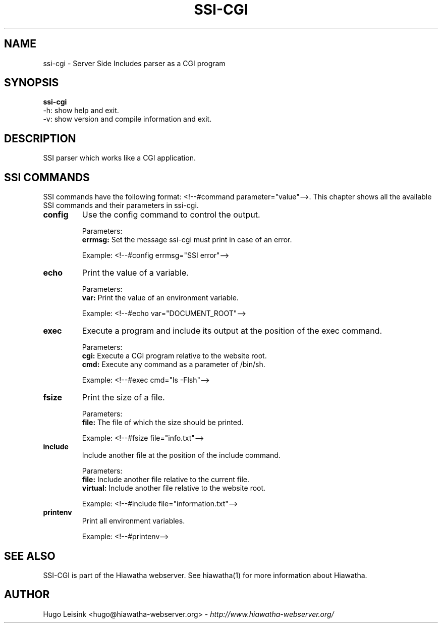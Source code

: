 .\" Hiawatha manualpage
.\"
.TH SSI-CGI 1

.SH NAME
ssi-cgi - Server Side Includes parser as a CGI program


.SH SYNOPSIS
.B ssi-cgi
.br
-h: show help and exit.
.br
-v: show version and compile information and exit.


.SH DESCRIPTION
SSI parser which works like a CGI application.


.SH SSI COMMANDS
SSI commands have the following format: <!--#command parameter="value"-->. This chapter shows all the available SSI commands and their parameters in ssi-cgi.
.TP
.B config
Use the config command to control the output.
.br

Parameters:
.br
.B errmsg:
Set the message ssi-cgi must print in case of an error.
.br

Example: <!--#config errmsg="SSI error"-->
.TP
.B echo
Print the value of a variable.
.br

Parameters:
.br
.B var:
Print the value of an environment variable.
.br

Example: <!--#echo var="DOCUMENT_ROOT"-->
.TP
.B exec
Execute a program and include its output at the position of the exec command.
.br

Parameters:
.br
.B cgi:
Execute a CGI program relative to the website root.
.br
.B cmd:
Execute any command as a parameter of /bin/sh.
.br

Example: <!--#exec cmd="ls -Flsh"-->
.TP
.B fsize
Print the size of a file.
.br

Parameters:
.br
.B file:
The file of which the size should be printed.
.br

Example: <!--#fsize file="info.txt"-->
.TP
.B include
Include another file at the position of the include command.
.br

Parameters:
.br
.B file:
Include another file relative to the current file.
.br
.B virtual:
Include another file relative to the website root.
.br

Example: <!--#include file="information.txt"-->
.TP
.B printenv
Print all environment variables.
.br

Example: <!--#printenv-->


.SH SEE ALSO
SSI-CGI is part of the Hiawatha webserver. See hiawatha(1) for more information about Hiawatha.


.SH AUTHOR
Hugo Leisink <hugo@hiawatha-webserver.org> - \fIhttp://www.hiawatha-webserver.org/\fP

